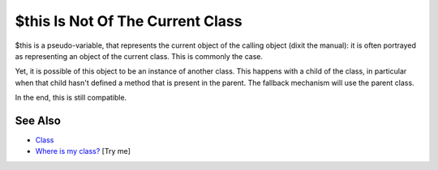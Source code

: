 .. _$this-is-not-of-the-current-class:

$this Is Not Of The Current Class
---------------------------------

.. meta::
	:description:
		$this Is Not Of The Current Class: $this is a pseudo-variable, that represents the current object of the calling object (dixit the manual): it is often portrayed as representing an object of the current class.
	:twitter:card: summary_large_image
	:twitter:site: @exakat
	:twitter:title: $this Is Not Of The Current Class
	:twitter:description: $this Is Not Of The Current Class: $this is a pseudo-variable, that represents the current object of the calling object (dixit the manual): it is often portrayed as representing an object of the current class
	:twitter:creator: @exakat
	:twitter:image:src: https://php-tips.readthedocs.io/en/latest/_images/this_is_not_the_current_class.png
	:og:image: https://php-tips.readthedocs.io/en/latest/_images/this_is_not_the_current_class.png
	:og:title: $this Is Not Of The Current Class
	:og:type: article
	:og:description: $this is a pseudo-variable, that represents the current object of the calling object (dixit the manual): it is often portrayed as representing an object of the current class
	:og:url: https://php-tips.readthedocs.io/en/latest/tips/this_is_not_the_current_class.html
	:og:locale: en

.. raw:: html

	<script type="application/ld+json">{"@context":"https:\/\/schema.org","@graph":[{"@type":"WebPage","@id":"https:\/\/php-tips.readthedocs.io\/en\/latest\/tips\/this_is_not_the_current_class.html","url":"https:\/\/php-tips.readthedocs.io\/en\/latest\/tips\/this_is_not_the_current_class.html","name":"$this Is Not Of The Current Class","isPartOf":{"@id":"https:\/\/www.exakat.io\/"},"datePublished":"Sun, 11 May 2025 19:50:23 +0000","dateModified":"Wed, 07 May 2025 17:41:46 +0000","description":"$this is a pseudo-variable, that represents the current object of the calling object (dixit the manual): it is often portrayed as representing an object of the current class","inLanguage":"en-US","potentialAction":[{"@type":"ReadAction","target":["https:\/\/php-tips.readthedocs.io\/en\/latest\/tips\/this_is_not_the_current_class.html"]}]},{"@type":"WebSite","@id":"https:\/\/www.exakat.io\/","url":"https:\/\/www.exakat.io\/","name":"Exakat","description":"Smart PHP static analysis","inLanguage":"en-US"}]}</script>

$this is a pseudo-variable, that represents the current object of the calling object (dixit the manual): it is often portrayed as representing an object of the current class. This is commonly the case.

Yet, it is possible of this object to be an instance of another class. This happens with a child of the class, in particular when that child hasn't defined a method that is present in the parent. The fallback mechanism will use the parent class.

In the end, this is still compatible.

.. image:: ../images/this_is_not_the_current_class.png

See Also
________

* `Class <https://www.php.net/manual/en/language.oop5.basic.php#language.oop5.basic.class>`_
* `Where is my class? <https://3v4l.org/r49jU>`_ [Try me]


